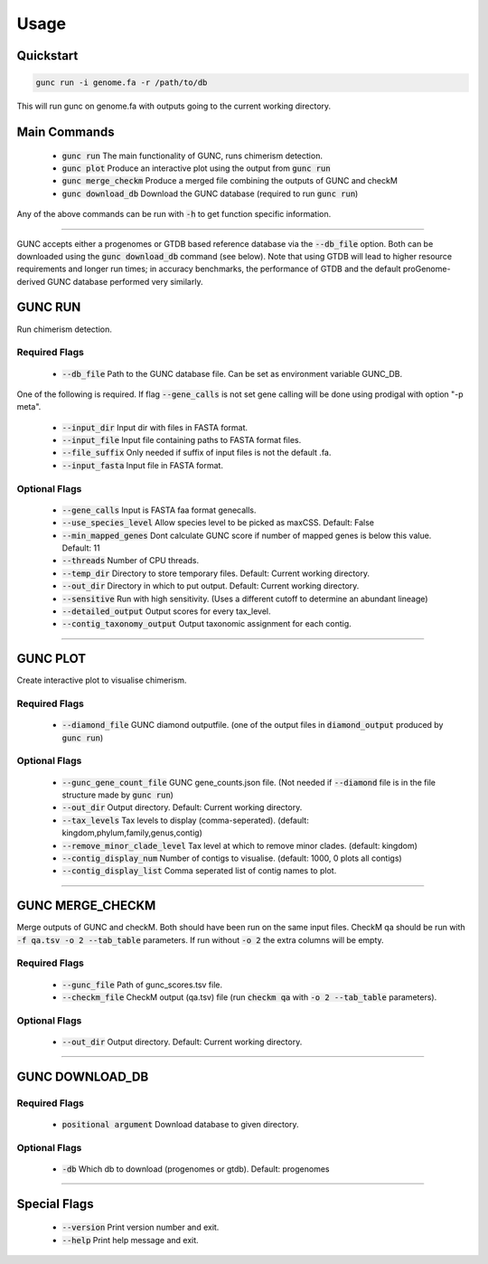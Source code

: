 =====
Usage
=====

Quickstart
----------

.. code-block:: shell

    gunc run -i genome.fa -r /path/to/db

This will run gunc on genome.fa with outputs going to the current working directory.

Main Commands
-------------

 * :code:`gunc run` The main functionality of GUNC, runs chimerism detection.
 * :code:`gunc plot` Produce an interactive plot using the output from :code:`gunc run`
 * :code:`gunc merge_checkm` Produce a merged file combining the outputs of GUNC and checkM
 * :code:`gunc download_db` Download the GUNC database (required to run :code:`gunc run`)

Any of the above commands can be run with :code:`-h` to get function specific information.

------------

GUNC accepts either a progenomes or GTDB based reference database via the :code:`--db_file` option. Both can be downloaded using the :code:`gunc download_db` command (see below). Note that using GTDB will lead to higher resource requirements and longer run times; in accuracy benchmarks, the performance of GTDB and the default proGenome-derived GUNC database performed very similarly.


GUNC RUN
--------

Run chimerism detection.

Required Flags
^^^^^^^^^^^^^^

 * :code:`--db_file` Path to the GUNC database file. Can be set as environment variable GUNC_DB.

One of the following is required. If flag :code:`--gene_calls` is not set gene calling will be done using prodigal with option "-p meta".

 * :code:`--input_dir` Input dir with files in FASTA format.
 * :code:`--input_file` Input file containing paths to FASTA format files.
 * :code:`--file_suffix` Only needed if suffix of input files is not the default .fa.
 * :code:`--input_fasta` Input file in FASTA format.

Optional Flags
^^^^^^^^^^^^^^

 * :code:`--gene_calls` Input is FASTA faa format genecalls.
 * :code:`--use_species_level` Allow species level to be picked as maxCSS. Default: False
 * :code:`--min_mapped_genes` Dont calculate GUNC score if number of mapped genes is below this value. Default: 11
 * :code:`--threads` Number of CPU threads.
 * :code:`--temp_dir` Directory to store temporary files. Default: Current working directory.
 * :code:`--out_dir` Directory in which to put output. Default: Current working directory.
 * :code:`--sensitive` Run with high sensitivity. (Uses a different cutoff to determine an abundant lineage)
 * :code:`--detailed_output` Output scores for every tax_level.
 * :code:`--contig_taxonomy_output` Output taxonomic assignment for each contig.

------------

GUNC PLOT
---------

Create interactive plot to visualise chimerism.

Required Flags
^^^^^^^^^^^^^^

 * :code:`--diamond_file` GUNC diamond outputfile. (one of the output files in :code:`diamond_output` produced by :code:`gunc run`)

Optional Flags
^^^^^^^^^^^^^^

 * :code:`--gunc_gene_count_file` GUNC gene_counts.json file. (Not needed if :code:`--diamond` file is in the file structure made by :code:`gunc run`)
 * :code:`--out_dir` Output directory.  Default: Current working directory.
 * :code:`--tax_levels` Tax levels to display (comma-seperated). (default: kingdom,phylum,family,genus,contig)
 * :code:`--remove_minor_clade_level` Tax level at which to remove minor clades. (default: kingdom)
 * :code:`--contig_display_num` Number of contigs to visualise. (default: 1000, 0 plots all contigs)
 * :code:`--contig_display_list` Comma seperated list of contig names to plot.

------------


GUNC MERGE_CHECKM
-----------------

Merge outputs of GUNC and checkM. Both should have been run on the same input files. CheckM qa should be run with :code:`-f qa.tsv -o 2 --tab_table` parameters. If run without :code:`-o 2` the extra columns will be empty.

Required Flags
^^^^^^^^^^^^^^

 * :code:`--gunc_file` Path of gunc_scores.tsv file.
 * :code:`--checkm_file` CheckM output (qa.tsv) file (run :code:`checkm qa` with :code:`-o 2 --tab_table` parameters).

Optional Flags
^^^^^^^^^^^^^^

 * :code:`--out_dir` Output directory.  Default: Current working directory.

------------


GUNC DOWNLOAD_DB
----------------

Required Flags
^^^^^^^^^^^^^^

 * :code:`positional argument` Download database to given directory.

Optional Flags
^^^^^^^^^^^^^^

 * :code:`-db` Which db to download (progenomes or gtdb). Default: progenomes

------------


Special Flags
-------------

 * :code:`--version` Print version number and exit.
 * :code:`--help` Print help message and exit.

